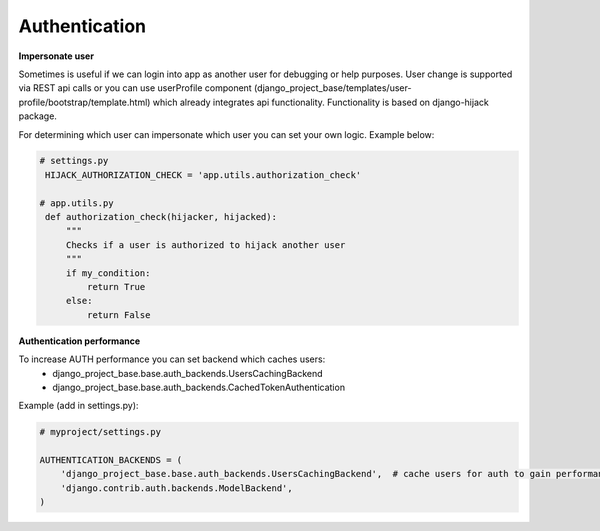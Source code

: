 Authentication
==============


**Impersonate user**

Sometimes is useful if we can login into app as another user for debugging or help purposes.
User change is supported via REST api calls or you can use userProfile component (django_project_base/templates/user-profile/bootstrap/template.html)
which already integrates api functionality. Functionality is based on django-hijack package.

For determining which user can impersonate which user you can set your own logic. Example below:

.. code-block:: python

   # settings.py
    HIJACK_AUTHORIZATION_CHECK = 'app.utils.authorization_check'

   # app.utils.py
    def authorization_check(hijacker, hijacked):
        """
        Checks if a user is authorized to hijack another user
        """
        if my_condition:
            return True
        else:
            return False


**Authentication performance**

To increase AUTH performance you can set backend which caches users:
   - django_project_base.base.auth_backends.UsersCachingBackend
   - django_project_base.base.auth_backends.CachedTokenAuthentication


Example (add in settings.py):

.. code-block:: python

   # myproject/settings.py

   AUTHENTICATION_BACKENDS = (
       'django_project_base.base.auth_backends.UsersCachingBackend',  # cache users for auth to gain performance
       'django.contrib.auth.backends.ModelBackend',
   )

